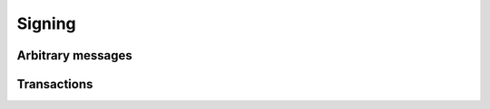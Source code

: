 =======
Signing
=======

Arbitrary messages
==================
.. js:autofunction:: signMessage
.. js:autofunction:: verifySignature

Transactions
============
.. js:autofunction:: signTransaction
.. js:autofunction:: verifyTxSignature

